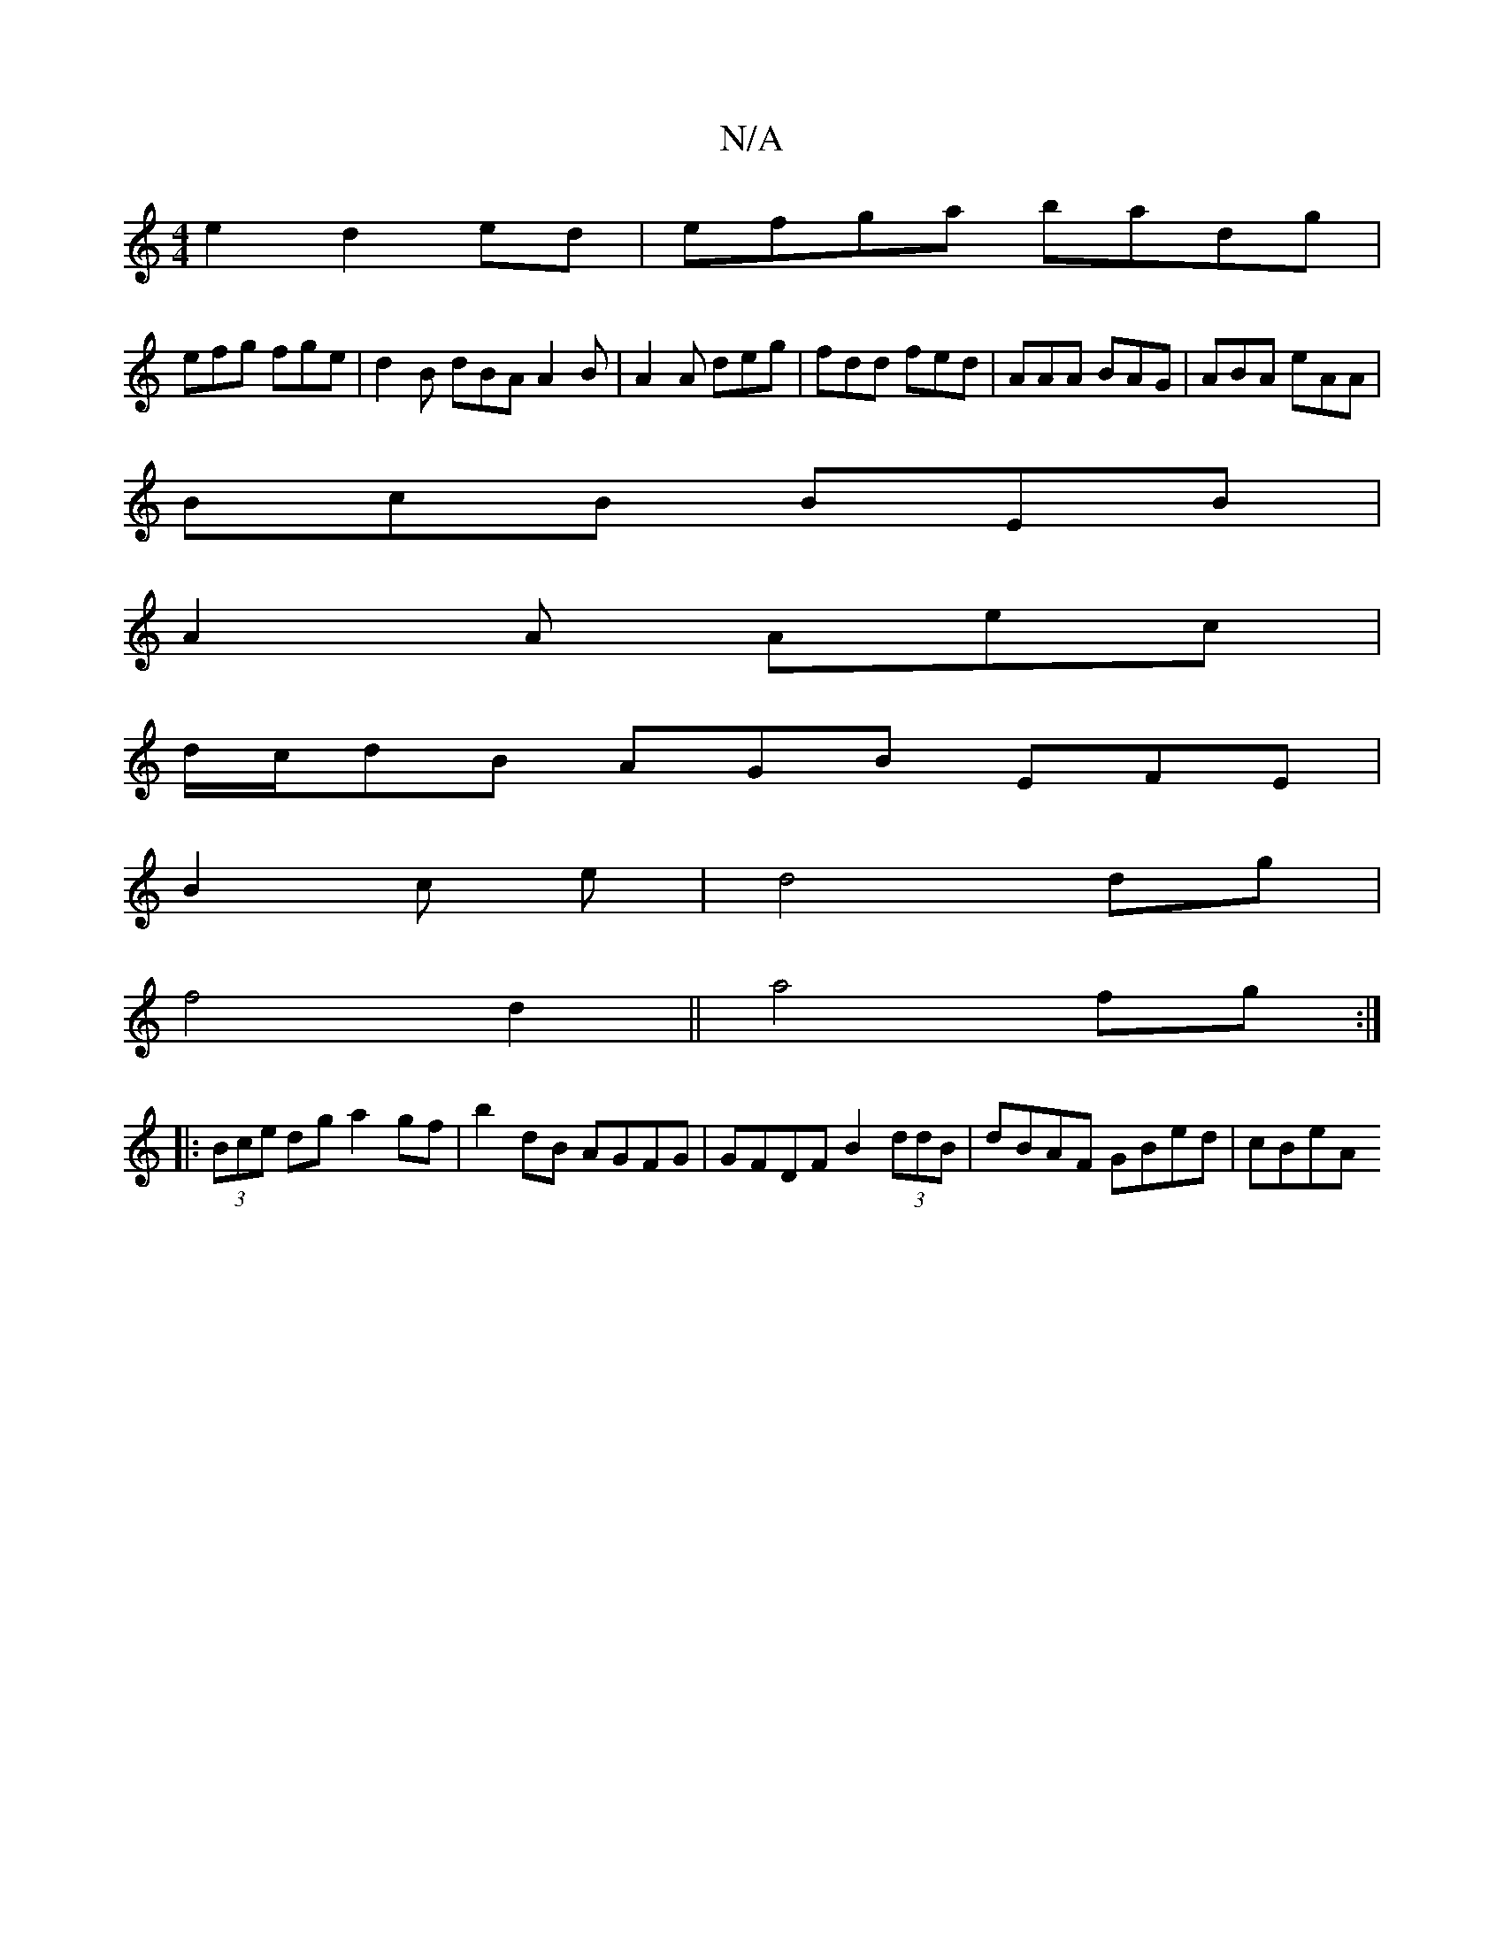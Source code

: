 X:1
T:N/A
M:4/4
R:N/A
K:Cmajor
2e2 d2ed|efga badg|
efg fge|d2B dBA A2B|A2A deg|fdd fed|AAA BAG|ABA eAA|
BcB BEB|
A2A Aec|
d/c/dB AGB EFE|
B2c e | d4 dg|
f4 d2|| a4 fg:|: 
|:(3Bce dg a2gf|b2 dB AGFG | GFDF B2(3ddB | dBAF GBed | cBeA